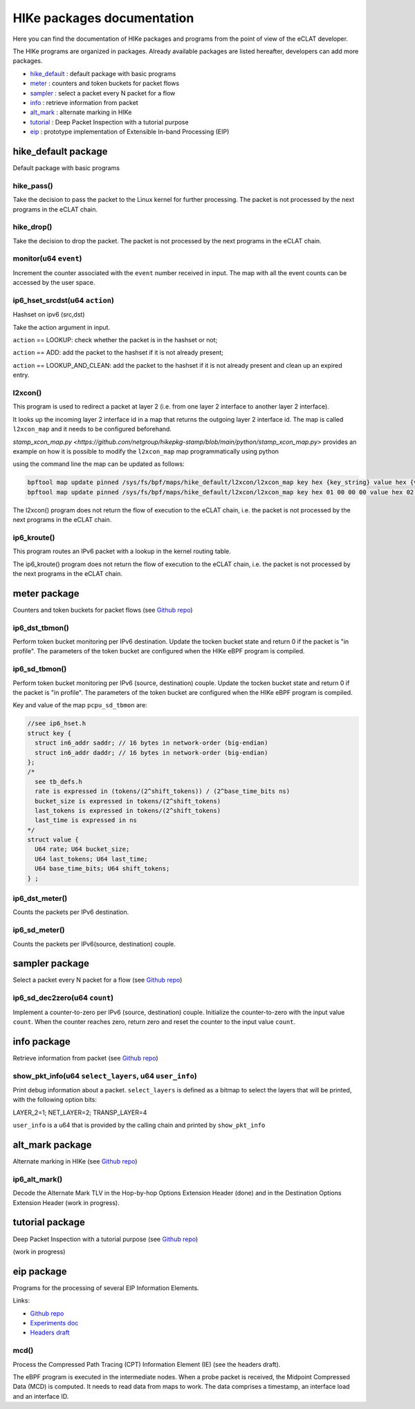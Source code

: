 HIKe packages documentation
===========================

Here you can find the documentation of HIKe packages and programs from the point of view of the eCLAT developer.

The HIKe programs are organized in packages. Already available packages are listed hereafter, developers can
add more packages.

- `hike_default <#hike-default-package>`_ : default package with basic programs
- `meter <#meter-package>`_ : counters and token buckets for packet flows
- `sampler <#sampler-package>`_ : select a packet every N packet for a flow
- `info <#info-package>`_ : retrieve information from packet
- `alt_mark <#alt-mark-package>`_ : alternate marking in HIKe
- `tutorial <#tutorial-package>`_ : Deep Packet Inspection with a tutorial purpose
- `eip <#eip-package>`_ : prototype implementation of Extensible In-band Processing (EIP)


hike_default package
---------

Default package with basic programs

hike_pass()
^^^^^^^^^^^
Take the decision to pass the packet to the Linux kernel for further processing. The packet is not processed by the next programs in the eCLAT chain.

hike_drop()
^^^^^^^^^^^
Take the decision to drop the packet. The packet is not processed by the next programs in the eCLAT chain.

monitor(u64 ``event``)
^^^^^^^^^^^
Increment the counter associated with the ``event`` number received in input. The map with all the event counts can be accessed by the user space.

ip6_hset_srcdst(u64 ``action``)
^^^^^^^^^^^
Hashset on ipv6 (src,dst)

Take the action argument in input.

``action`` == LOOKUP: check whether the packet is in
the hashset or not;

``action`` == ADD: add the packet to the hashset if
it is not already present;

``action`` == LOOKUP_AND_CLEAN: add the packet to the
hashset if it is not already present and clean up an expired entry.

l2xcon()
^^^^^^^^^^^

This program is used to redirect a packet at layer 2 (i.e. from one layer 2 interface to another layer 2 interface).

It looks up the incoming layer 2 interface id in a map that returns the outgoing layer 2 interface id.
The map is called ``l2xcon_map`` and it needs to be configured beforehand.

`stamp_xcon_map.py <https://github.com/netgroup/hikepkg-stamp/blob/main/python/stamp_xcon_map.py>` provides an example on how it is possible to modify the ``l2xcon_map`` map programmatically using python

using the command line the map can be updated as follows:

.. code-block:: shell

   bpftool map update pinned /sys/fs/bpf/maps/hike_default/l2xcon/l2xcon_map key hex {key_string} value hex {value_string}
   bpftool map update pinned /sys/fs/bpf/maps/hike_default/l2xcon/l2xcon_map key hex 01 00 00 00 value hex 02 00 00 00

The l2xcon() program does not return the flow of execution to the eCLAT chain, i.e. the packet is not processed by the next programs in the eCLAT chain.

ip6_kroute()
^^^^^^^^^^^

This program routes an IPv6 packet with a lookup in the kernel routing table.

The ip6_kroute() program does not return the flow of execution to the eCLAT chain, i.e. the packet is not processed by the next programs in the eCLAT chain.

meter package
---------

Counters and token buckets for packet flows (see `Github repo <https://github.com/netgroup/hikepkg-meter>`_)

ip6_dst_tbmon()
^^^^^^^^^^^
Perform token bucket monitoring per IPv6 destination. Update the tocken bucket state and return 0 if the packet is "in profile". The parameters of the token bucket are configured when the HIKe eBPF program is compiled.

ip6_sd_tbmon()
^^^^^^^^^^^
Perform token bucket monitoring per IPv6 (source, destination) couple. Update the tocken bucket state and return 0 if the packet is "in profile". The parameters of the token bucket are configured when the HIKe eBPF program is compiled. 

Key and value of the map ``pcpu_sd_tbmon`` are:

.. code-block:: c

  //see ip6_hset.h
  struct key {
    struct in6_addr saddr; // 16 bytes in network-order (big-endian)
    struct in6_addr daddr; // 16 bytes in network-order (big-endian)
  };
  /*
    see tb_defs.h
    rate is expressed in (tokens/(2^shift_tokens)) / (2^base_time_bits ns)
    bucket_size is expressed in tokens/(2^shift_tokens) 
    last_tokens is expressed in tokens/(2^shift_tokens)
    last_time is expressed in ns
  */
  struct value {
    U64 rate; U64 bucket_size;
    U64 last_tokens; U64 last_time;
    U64 base_time_bits; U64 shift_tokens;     
  } ;

ip6_dst_meter()
^^^^^^^^^^^
Counts the packets per IPv6 destination.

ip6_sd_meter()
^^^^^^^^^^^
Counts the packets per IPv6(source, destination) couple.

sampler package
---------

Select a packet every N packet for a flow (see `Github repo <https://github.com/netgroup/hikepkg-sampler>`_)

ip6_sd_dec2zero(u64 ``count``)
^^^^^^^^^^^

Implement a counter-to-zero per IPv6 (source, destination) couple. Initialize the counter-to-zero with the input value ``count``. When the counter reaches zero, return zero and reset the counter to the input value ``count``.

info package
--------------

Retrieve information from packet (see `Github repo <https://github.com/netgroup/hikepkg-info>`_)

show_pkt_info(u64 ``select_layers``, u64 ``user_info``)
^^^^^^^^^^^^^^^^^^^^^^^^^^^^^^^^^^^^^^^

Print debug information about a packet.
``select_layers`` is defined as a bitmap to select the layers that will be printed, with the following option bits:

LAYER_2=1; NET_LAYER=2; TRANSP_LAYER=4

``user_info`` is a u64 that is provided by the calling chain and printed by ``show_pkt_info``


alt_mark package
-------------------

Alternate marking in HIKe (see `Github repo <https://github.com/netgroup/hikepkg-alt_mark>`_)


ip6_alt_mark()
^^^^^^^^^^^^^^^^^
Decode the Alternate Mark TLV in the Hop-by-hop Options Extension Header (done) and in the Destination Options Extension Header (work in progress).

tutorial package
-----------------

Deep Packet Inspection with a tutorial purpose (see `Github repo <https://github.com/netgroup/hikepkg-tutorial>`_)

(work in progress)


eip package
-----------------
Programs for the processing of several EIP Information Elements.

Links:

- `Github repo <https://github.com/netgroup/hikepkg-eip>`_
- `Experiments doc <https://hike-eclat.readthedocs.io/en/latest/experiments.html#experiment-on-eip-extensible-in-band-processing>`_
- `Headers draft <https://eip-home.github.io/eip-headers/draft-eip-headers-definitions.html>`_

mcd()
^^^^^^^^^
Process the Compressed Path Tracing (CPT) Information Element (IE) (see the headers draft).

The eBPF program is executed in the intermediate nodes. When a probe packet is received, the Midpoint Compressed Data (MCD) is computed. It needs to read data from maps to work. The data comprises a timestamp, an interface load and an interface ID.

